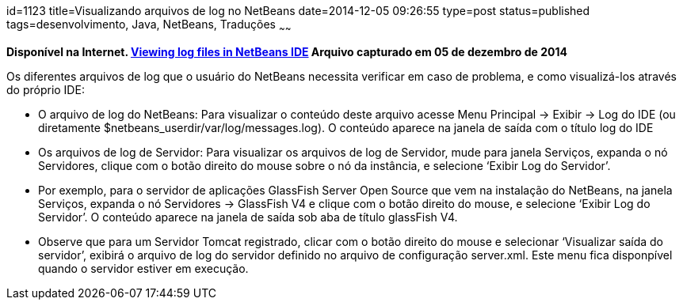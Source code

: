 id=1123
title=Visualizando arquivos de log no NetBeans
date=2014-12-05 09:26:55
type=post
status=published
tags=desenvolvimento,  Java, NetBeans, Traduções
~~~~~~

*Disponível na Internet. https://blogs.oracle.com/NetBeansSupport/entry/netbeans_ide_log_file[Viewing log files in NetBeans IDE]
Arquivo capturado em 05 de dezembro de 2014*


Os diferentes arquivos de log que o usuário do NetBeans necessita verificar em caso de problema, e como visualizá-los através do próprio IDE:

  * O arquivo de log do NetBeans: Para visualizar o conteúdo deste arquivo acesse Menu Principal -> Exibir -> Log do IDE (ou diretamente $netbeans_userdir/var/log/messages.log). O conteúdo aparece na janela de saída com o título log do IDE
  * Os arquivos de log de Servidor: Para visualizar os arquivos de log de Servidor, mude para janela Serviços, expanda o nó Servidores, clique com o botão direito do mouse sobre o nó da instância, e selecione &#8216;Exibir Log do Servidor&#8217;.
  * Por exemplo, para o servidor de aplicações GlassFish Server Open Source que vem na instalação do NetBeans, na janela Serviços, expanda o nó Servidores -> GlassFish V4 e clique com o botão direito do mouse, e selecione &#8216;Exibir Log do Servidor&#8217;. O conteúdo aparece na janela de saída sob aba de título glassFish V4.
  * Observe que para um Servidor Tomcat registrado, clicar com o botão direito do mouse e selecionar &#8216;Visualizar saída do servidor&#8217;, exibirá o arquivo de log do servidor definido no arquivo de configuração server.xml. Este menu fica disponpível quando o servidor estiver em execução.

